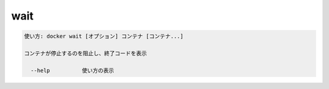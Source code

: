 ﻿.. -*- coding: utf-8 -*-
.. URL: https://docs.docker.com/engine/reference/commandline/wait/
.. SOURCE: https://github.com/docker/docker/blob/master/docs/reference/commandline/wait.md
   doc version: 1.11
      https://github.com/docker/docker/commits/master/docs/reference/commandline/wait.md
.. check date: 2016/04/28
.. Commits on Dec 24, 2015 e6115a6c1c02768898b0a47e550e6c67b433c436
.. -------------------------------------------------------------------

.. wait

=======================================
wait
=======================================

.. code-block:: bash

   使い方: docker wait [オプション] コンテナ [コンテナ...]
   
   コンテナが停止するのを阻止し、終了コードを表示
   
     --help          使い方の表示

.. seealso:: 

   wait
      https://docs.docker.com/engine/reference/commandline/wait/
